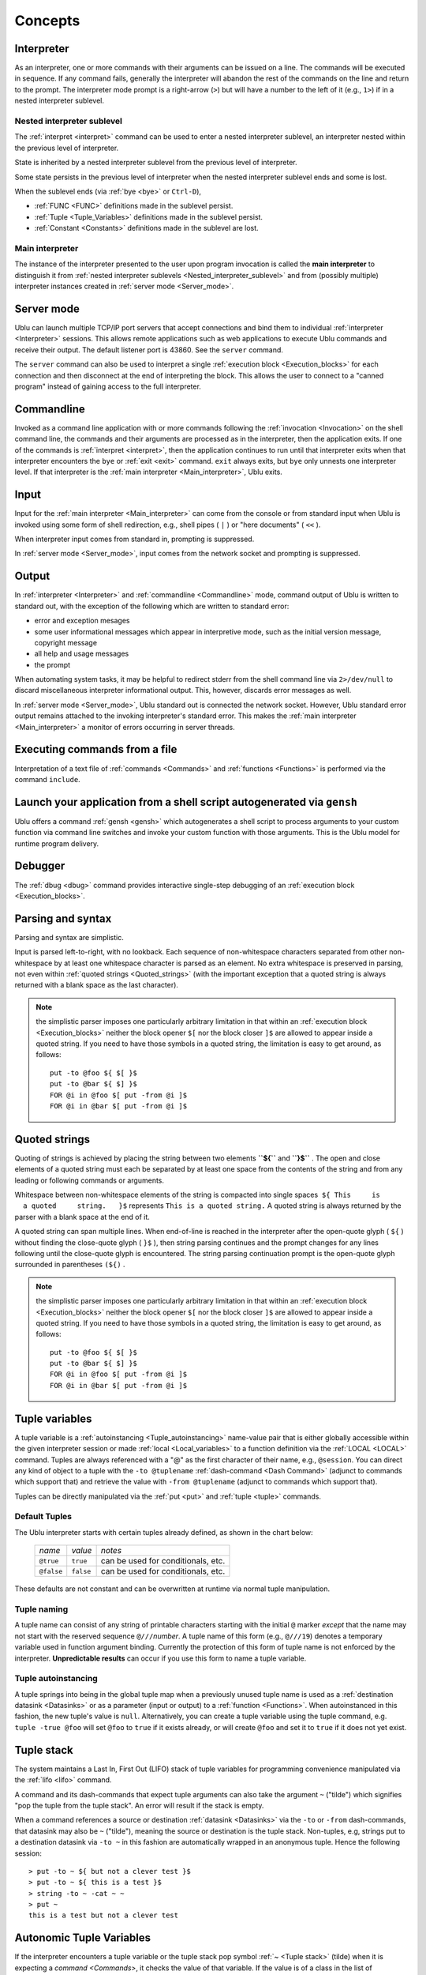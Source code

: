 Concepts
""""""""

.. _Interpreter:

Interpreter
-----------

As an interpreter, one or more commands with their arguments can be issued on a
line. The commands will be executed in sequence. If any command fails,
generally the interpreter will abandon the rest of the commands on the line and
return to the prompt. The interpreter mode prompt is a right-arrow (``>``) but
will have a number to the left of it (e.g., ``1>``) if in a nested interpreter
sublevel.

.. _Nested interpreter sublevel:

Nested interpreter sublevel
~~~~~~~~~~~~~~~~~~~~~~~~~~~

The :ref:`interpret <interpret>` command can be used to enter a nested
interpreter sublevel, an interpreter nested within the previous level of
interpreter.

State is inherited by a nested interpreter sublevel from the previous level of
interpreter.

Some state persists in the previous level of interpreter when the nested
interpreter sublevel ends and some is lost.

When the sublevel ends (via :ref:`bye <bye>` or ``Ctrl-D``),

-  :ref:`FUNC <FUNC>` definitions made in the sublevel persist.
-  :ref:`Tuple <Tuple_Variables>` definitions made in the sublevel persist.
-  :ref:`Constant <Constants>` definitions made in the sublevel are lost.

.. _Main interpreter:

Main interpreter
~~~~~~~~~~~~~~~~

The instance of the interpreter presented to the user upon program invocation
is called the **main interpreter** to distinguish it from :ref:`nested
interpreter sublevels <Nested_interpreter_sublevel>` and from (possibly
multiple) interpreter instances created in :ref:`server mode <Server_mode>`.

.. _Server mode:

Server mode
-----------

Ublu can launch multiple TCP/IP port servers that accept connections and bind
them to individual :ref:`interpreter  <Interpreter>` sessions.  This allows
remote applications such as web applications to execute Ublu commands and
receive their output. The default listener port is 43860. See the ``server``
command.

The ``server`` command can also be used to interpret a single :ref:`execution
block  <Execution_blocks>` for each connection and then disconnect at the end
of interpreting the block. This allows the user to connect to a "canned
program" instead of gaining access to the full interpreter.

.. _Commandline:

Commandline
-----------

Invoked as a command line application with or more commands following the
:ref:`invocation  <Invocation>` on the shell command line, the commands and
their arguments are processed as in the interpreter, then the application
exits. If one of the commands is :ref:`interpret <interpret>`, then the
application continues to run until that interpreter exits when that interpreter
encounters the ``bye`` or :ref:`exit <exit>` command. ``exit`` always exits,
but ``bye`` only unnests one interpreter level. If that interpreter is the
:ref:`main interpreter  <Main_interpreter>`, Ublu exits.

.. _Input:

Input
-----

Input for the :ref:`main interpreter  <Main_interpreter>` can come from the
console or from standard input when Ublu is invoked using some form of shell
redirection, e.g., shell pipes ( ``|`` ) or "here documents" ( ``<<`` ).

When interpreter input comes from standard in, prompting is suppressed.

In :ref:`server mode  <Server_mode>`, input comes from the network socket and
prompting is suppressed.

.. _Output:

Output
------

In :ref:`interpreter  <Interpreter>` and :ref:`commandline  <Commandline>`
mode, command output of Ublu is written to standard out, with the exception of
the following which are written to standard error:

-  error and exception mesages
-  some user informational messages which appear in interpretive mode,
   such as the initial version message, copyright message
-  all help and usage messages
-  the prompt

When automating system tasks, it may be helpful to redirect stderr from the
shell command line via ``2>/dev/null`` to discard miscellaneous interpreter
informational output. This, however, discards error messages as well.

In :ref:`server mode  <Server_mode>`, Ublu standard out is connected the
network socket. However, Ublu standard error output remains attached to
the invoking interpreter's standard error. This makes the :ref:`main
interpreter <Main_interpreter>` a monitor of errors occurring in
server threads.

.. _Executing commands from a file:

Executing commands from a file
------------------------------

Interpretation of a text file of :ref:`commands  <Commands>` and
:ref:`functions  <Functions>` is performed via the command ``include``.

Launch your application from a shell script autogenerated via ``gensh``
-----------------------------------------------------------------------

Ublu offers a command :ref:`gensh <gensh>` which autogenerates a shell
script to process arguments to your custom function via command line
switches and invoke your custom function with those arguments. This is
the Ublu model for runtime program delivery.

.. _Debugger:

Debugger
--------

The :ref:`dbug  <dbug>` command provides interactive single-step debugging of
an :ref:`execution block  <Execution_blocks>`.

.. _Parsing and syntax:

Parsing and syntax
------------------

Parsing and syntax are simplistic.

Input is parsed left-to-right, with no lookback. Each sequence of
non-whitespace characters separated from other non-whitespace by at least one
whitespace character is parsed as an element. No extra whitespace is preserved
in parsing, not even within :ref:`quoted strings <Quoted_strings>` (with the
important exception that a quoted string is always returned with a blank space
as the last character).

.. Note::
    the simplistic parser imposes one particularly arbitrary
    limitation in that within an :ref:`execution block  <Execution_blocks>` neither
    the block opener ``$[`` nor the block closer ``]$`` are allowed to appear
    inside a quoted string. If you need to have those symbols in a quoted string,
    the limitation is easy to get around, as follows::

        put -to @foo ${ $[ }$
        put -to @bar ${ $] }$
        FOR @i in @foo $[ put -from @i ]$
        FOR @i in @bar $[ put -from @i ]$

.. _Quoted strings:

Quoted strings
--------------

Quoting of strings is achieved by placing the string between two elements
**``${``** and **``}$``** . The open and close elements of a quoted string must
each be separated by at least one space from the contents of the string and
from any leading or following commands or arguments.

Whitespace between non-whitespace elements of the string is compacted
into single spaces  ``${ This     is         a quoted     string.   }$``
represents ``This is a quoted string.`` A quoted string is always
returned by the parser with a blank space at the end of it.

A quoted string can span multiple lines. When end-of-line is reached in
the interpreter after the open-quote glyph ( ``${`` ) without finding
the close-quote glyph ( ``}$`` ), then string parsing continues and the
prompt changes for any lines following until the close-quote glyph is
encountered. The string parsing continuation prompt is the open-quote
glyph surrounded in parentheses ``(${)`` .

.. Note::
    the simplistic parser imposes one particularly arbitrary
    limitation in that within an :ref:`execution block  <Execution_blocks>` neither
    the block opener ``$[`` nor the block closer ``]$`` are allowed to appear
    inside a quoted string. If you need to have those symbols in a quoted string,
    the limitation is easy to get around, as follows::

        put -to @foo ${ $[ }$
        put -to @bar ${ $] }$
        FOR @i in @foo $[ put -from @i ]$
        FOR @i in @bar $[ put -from @i ]$

.. _Tuple variables:

Tuple variables
---------------

A tuple variable is a :ref:`autoinstancing  <Tuple_autoinstancing>` name-value
pair that is either globally accessible within the given interpreter session or
made :ref:`local  <Local_variables>` to a function definition via the
:ref:`LOCAL <LOCAL>` command. Tuples are always referenced with a "@" as the
first character of their name, e.g., ``@session``. You can direct any kind of
object to a tuple with the ``-to @tuplename`` :ref:`dash-command
<Dash Command>` (adjunct to commands which support that) and retrieve the value
with ``-from @tuplename`` (adjunct to commands which support that).

Tuples can be directly manipulated via the :ref:`put <put>` and :ref:`tuple
<tuple>` commands.

.. _Default Tuples:

Default Tuples
~~~~~~~~~~~~~~

The Ublu interpreter starts with certain tuples already defined, as
shown in the chart below:

    +--------------+-------------+--------------------------------------+
    | *name*       | *value*     | *notes*                              |
    +--------------+-------------+--------------------------------------+
    | ``@true``    | ``true``    | can be used for conditionals, etc.   |
    +--------------+-------------+--------------------------------------+
    | ``@false``   | ``false``   | can be used for conditionals, etc.   |
    +--------------+-------------+--------------------------------------+

These defaults are not constant and can be overwritten at runtime via
normal tuple manipulation.

.. _Tuple naming:

Tuple naming
~~~~~~~~~~~~

A tuple name can consist of any string of printable characters starting with
the initial ``@`` marker *except* that the name may not start with the reserved
sequence ``@///``\ *number*. A tuple name of this form (e.g., ``@///19``)
denotes a temporary variable used in function argument binding. Currently the
protection of this form of tuple name is not enforced by the interpreter.
**Unpredictable results** can occur if you use this form to name a tuple
variable.

.. _Tuple autoinstancing:

Tuple autoinstancing
~~~~~~~~~~~~~~~~~~~~

A tuple springs into being in the global tuple map when a previously
unused tuple name is used as a :ref:`destination datasink  <Datasinks>` or
as a parameter (input or output) to a :ref:`function  <Functions>`. When
autoinstanced in this fashion, the new tuple's value is ``null``.
Alternatively, you can create a tuple variable using the tuple command,
e.g. ``tuple -true @foo`` will set ``@foo`` to ``true`` if it exists
already, or will create ``@foo`` and set it to ``true`` if it does not
yet exist.

.. _Tuple stack:

Tuple stack
-----------

The system maintains a Last In, First Out (LIFO) stack of tuple variables for
programming convenience manipulated via the :ref:`lifo <lifo>` command.

A command and its dash-commands that expect tuple arguments can also take the
argument ``~`` ("tilde") which signifies "pop the tuple from the tuple
stack". An error will result if the stack is empty.

When a command references a source or destination :ref:`datasink  <Datasinks>`
via the ``-to`` or ``-from`` dash-commands, that datasink may also be ``~``
("tilde"), meaning the source or destination is the tuple stack. Non-tuples,
e.g, strings put to a destination datasink via ``-to ~`` in this fashion are
automatically wrapped in an anonymous tuple. Hence the following session::

    > put -to ~ ${ but not a clever test }$
    > put -to ~ ${ this is a test }$
    > string -to ~ -cat ~ ~
    > put ~
    this is a test but not a clever test

Autonomic Tuple Variables
-------------------------

If the interpreter encounters a tuple variable or the tuple stack pop
symbol :ref:`~ <Tuple stack>` (tilde) when it is expecting a `command  <Commands>`, it
checks the value of that variable. If the value is of a class in the
list of autonomes, that is, classes whose instances are generally passed
as the argument to the :ref:`eponymous
dash-command <Eponymous_dash-command>` of a specific Ublu
command, that command is invoked with tuple as the eponymous argument,
along with any :ref:`dash-commands  <Dash Command>` and/or arguments which
follow. If the variable is not autonomic, the interpreter reports an
error.

Thus, the third, fourth and sixth commands of the following example
using :ref:`ifs  <ifs>` to get the size of a file in the Integrated File
System are equivalent:

::

    > as400 -to @mysys MYSYS.com myid mYpAssWoRd
    > ifs -to @f -as400 @mysys -file /home/myid/.profile
    > ifs -- @f -size
    56
    > @f -size
    56
    > lifo -push @f
    > ~ -size
    56

Autonomic tuple variables offer a useful
:ref:`object-disoriented  <Object-disoriented>` shorthand which, along with
:ref:`tuple stack  <Tuple_stack>` wizardry, one should consider avoiding in
larger programs in the interest of clarity.

-  To test whether the tuple variable ``@foo`` is autonomic, use
   ``tuple -autonomic @foo``
-  To display whether the tuple variable ``@foo`` is autonomic, use
   ``tuple -autonome @foo``
-  To display a list of all autonomic classes and the Ublu commands they
   invoke, use ``tuple -autonomes``

.. _Numbers:

Numbers
-------

Numbers are signed integers and generally can be input as decimal, hex (0x00),
or octal (000).

.. admonition::
    See also
    
    the :ref:`num  <num>` command.

.. _Plainwords:

Plainwords
----------

Any whitespace-delimited sequence of non-whitespace characters provided as an
argument to a command or dash-command  or function is a *plainword*. A
plainword can be used in most cases to represent a number or a single
whitespace-delimited textual item where a :ref:`tuple variable
<Tuple_Variables>` or :ref:`quoted string  <Quoted_strings>` would have to be
used to contain longer whitespace-including strings of text.

.. _Constants:

Constants
---------

Constants are created via the :ref:`const  <const>` command. Constants have a
string value. The name of a constant has the form ``*somename`` and can be used
as the :ref:`argument  <Argument>` to a :ref:`command  <Command>` or
:ref:`dash-command  <Dash Command>` where the syntax notation represent the
argument as ``~@{something}`` and only in such position. Constants are not
expanded within quoted strings.  Constants cannot be used as the argument to a
``-from`` or ``-to`` dash-command. :ref:`Plainwords  <Plainwords>` resembling
constants, i.e., starting with an asterisk \* are not mistaken for constants if
they have not been defined as such.

Constants defined in an interpreter level appear in its :ref:`nested
interpreter sublevels <Nested_interpreter_sublevel>`. However,
constants defined in nested interpreter sublevels do not persist into
the previous interpreter level.

.. _Execution blocks:

Execution blocks
----------------

An **execution block** is a body of commands enclosed between the block
opener ``$[`` and the block closer ``]$`` . Execution blocks are used in
:ref:`functor  <Functors>` declarations (callable routines) via the
:ref:`FUN <FUN>` command and with conditional control flow commands
such as :ref:`FOR <FOR>` and :ref:`IF - THEN - ELSE <IF>` to
express the limit of a code phrase in a condition.::

    IF @varname THEN $[ command command .. ]$ ELSE $[     command command ]$

is a generalized example of block usage.

An execution block can contain :ref:`local variable  <Local_variables>`
declarations and their use. A local variable declaration hides identically
named variables from the global context and from any enclosing block. Inner
blocks to the declaring block have access to the locals in enclosing blocks,
unless, of course, an identically named variable has been declared local to the
enclosed block.

.. Warning::
    the "comment-to-end-of-line" command :ref:`# <comment_introducer>` should
    not ever be used in an execution block! An execution block is treated as
    one command line, so the comment command will devour the rest of the block.

.. Note::
    the simplistic parser imposes one particularly arbitrary
    limitation in that within an :ref:`execution block  <Execution_blocks>` neither
    the block opener ``$[`` nor the block closer ``]$`` are allowed to appear
    inside a quoted string. If you need to have those symbols in a quoted string,
    the limitation is easy to get around, as follows::

        put -to @foo ${ $[ }$
        put -to @bar ${ $] }$
        FOR @i in @foo $[ put -from @i ]$
        FOR @i in @bar $[ put -from @i ]$

An execution block may span several lines, however, the opening bracket (
``$[`` ) of the block *must* appear on the same line with and directly after
the conditional control flow command operating upon it.

Execution blocks may be nested.

In the :ref:`Tips and Tricks  <Tips_and_Tricks>` section of this document is an
example which will :ref:`get a list of active interactive jobs and search that
list for specific jobs <Get_a_list_of_active_interactive_jobs>`.

.. _Local variables:

Local variables
~~~~~~~~~~~~~~~

An execution block can have local :ref:`tuple variables <Tuple_Variables>`
declared via the :ref:`LOCAL <LOCAL>` command whose names hide variables of the
same name which may exist outside the execution block. Locals disappear at the
end of the block in which they are declared.

Local variables can be used safely even when a global tuple variable
coincidentally of the same name is passed in as a function argument; no
collision results, and both the local and the function argument can be
referenced.

.. admonition::
    example

    ::

        FUNC foo ( a ) $[
            LOCAL @a
            put -to @a ${ inner @a }$
            put -n -s ${ outer a: }$ put -from @@a
            put -n -s ${ local a: }$ put -from @a
        ]$
        put -to @a ${ outer @a }$
        foo ( @a )
        outer a:  outer @a
        local a:  inner @a

.. _Functors:

.. _Functors:

Functors
--------

A functor is an anonymous :ref:`execution block  <Execution_blocks>` created
via :ref:`FUN <FUN>` which can then be stored in :ref:`tuple variable
<Tuple_Variables>` and invoked via :ref:`CALL <CALL>` and/or associated with a
name entry in the function dictionary via ``defun``. Arguments can be passed to
the functor. Arguments are call-by-reference; the resolution of these arguments
is discussed under :ref:`Function Parameter Binding
<Function_Parameter_Binding>`.

.. _Functions:

Functions
---------

A function is a :ref:`functor <Functors>` associated with a name entry in the
:ref:`function dictionary  <Function_Dictionary>`, usually via ``FUNC`` but
also via the combination of :ref:`FUN <FUN>` and :ref:`defun <defun>`.

The function dictionary is searched after the list of built-in commands.
Dictionaries can be listed, saved, restored and merged via the
:ref:`dict <dict>` command. Arguments can be passed to the block. All
arguments are passed by reference, i.e., passing a :ref:`tuple
variable <Tuple_Variables>` to a function argument list passes the
tuple itself, not the tuple's value, and any alteration of the argument
alters the tuple referred to in the argument list. The resolution of
these arguments is discussed under :ref:`Function Parameter
Binding <Function_Parameter_Binding>`::

    > FUNC yadda ( a ) $[ FOR @word in @@a $[ put -n -s -from @word put ${ yadda-yadda ... }$ ]$ ]$
    > put -to @words ${ this that t'other }$
    > yadda ( @words )
    this yadda-yadda ...
    that yadda-yadda ...
    t'other yadda-yadda ...
    > dict -list
    # yadda ublu.util.Functor@1d4b0e9
    FUNC yadda ( a ) $[ FOR @word in @@a $[ put -n -s -from @word put ${ yadda-yadda ... }$ ]$  ]$

    > dict -save -to mydict
    > FUNC -delete yadda
    > dict -list

    > dict -restore -from mydict
    > dict -list
    # yadda ublu.util.Functor@14fd510
    FUNC yadda ( a ) $[ FOR @word in @@a $[ put -n -s -from @word put ${ yadda-yadda ... }$ ]$  ]$

.. admonition::
    See also

    the :ref:`FUN <FUN>` and :ref:`defun <defun>` commands.

.. _Function Parameter Binding:

Function Parameter Binding
~~~~~~~~~~~~~~~~~~~~~~~~~~

Ublu's interpreter being purely a text interpreter, performing (almost)
no tokenization during interpretation and compilation, function
parameter binding is effected by runtime rewriting ("token pasting") of
argument references (e.g., ``@@some_arg``) in the execution block to the
actual positional parameter value provided at the time the function is
called.

Arguments passed to a function or functor can be

-  :ref:`@variable <Tuple_Variables>`
-  :ref:`plainword  <Plain_words>`
-  :ref:`quoted string  <Quoted_strings>`
-  :ref:`block  <Execution_blocks>`

Arguments other than blocks or quoted strings are handled as follows:

-  If the argument provided is a simple lex, e.g., ``foo`` or ``1234``,
   or a :ref:`const  <const>`, that text is substituted uncritically at
   runtime for all references to that argument in the function body.
-  If the argument provided is a :ref:`tuple variable  <Tuple_Variables>`,
   a temporary alias for the tuple variable named in the invocation
   argument is created in a local extension to the tuple map and
   references to the argument are rewritten with the name of the
   temporary in the function's execution block.
-  If the argument is the tuple stack pop symbol ``~`` that symbol will
   appear at runtime wherever the argument is substituted in the
   function body.

Thus, in the case of a function::

    foo ( a b c ) $[ put @@a put @@b put @@c ]$

called with arguments::

    foo ( @bar woof @zotz )

is effectively seen at invocation by the interpreter as::

    $[ put @bar put woof put @zotz ]$

The temporary alias actually pasted for tuple variable arguments to
functions can be seen in the debugger.

It is perfectly acceptable to name function parameters with the same
names as command or functions. But this practice can detract from the
readability of the code, especially if using the :ref:`syntax coloring edit
modes <Syntax_coloring_edit_modes>` provided with Ublu.

.. _Function Dictionary:

Function Dictionary
-------------------

Function definitions are stored in the function dictionary.

:ref:`Interpreter  <Interpreter>` instances launched by the ``interpret``
command inherit the current function dictionary. Any additions within an
interpreter instance are lost when the instance exits back to its parent
interpreter instance.

You can view the current function dictionary or save it to a file or
:ref:`tuple variable  <Tuple_Variables>` and later restore it or merge it
with the current dictionary. See the :ref:`dict <dict>` and
:ref:`savesys  <savesys>` commands.

.. _User ID and password:

User ID and password
--------------------

You supply a user ID and a password in the argument list for any Ublu command
which accesses an AS/400 (iSeries, System/i) host, or for creating an instance
of the host using the :ref:`as400 <as400>` command so that you can employ the
``-as400`` dash-command with subsequent commands in lieu of constant repetition
of the system name, userid and password. On system operations, if the user ID
or password is incorrect, you will be prompted to enter the correct user ID
and/or password, upon completion of which the command will proceed.::

    > joblist testsys frrd oopswrong
    Please enter a valid userid for testsys: fred
    Please enter a valid password for testsys (will not echo):
    000000/QSYS/SCPF
    000736/QSYS/QSYSARB
    000737/QSYS/QSYSARB2

... etc.

The behavior of Ublu when a signon attempt fails can be modified. See the
:ref:`as400 <as400>` and :ref:`props <props>` commands for details.

DB400 database operations behave differently with regard to an incorrect userid
or password. Unlike the JTOpen systems operation code, the JTOpen JDBC driver
does not provide a programmable exit for application code to handle an
incorrect userid or password, and instead handles the exception itself by
attempting to launch a 1990's-style Java AWT window prompting for userid and
password. If your environment supports a GUI, all is well: you can supply the
correct userid and password. On the other hand, if your environment does not
support a GUI, then the operation fails and a confusing exception is thrown
complaining about the absence of a windowing system. You can avoid this
windowing behavior and just allow the operation to fail on incorrect
userid/password with an understandable exception by adding the following
connection property :ref:`dash-command  <Dash Command>` to the string of
dash-commands for the ``db`` command::

    -property prompt false

which adds ``;prompt=false`` to the URL for the JDBC connection and disables
the windowing password prompt.
